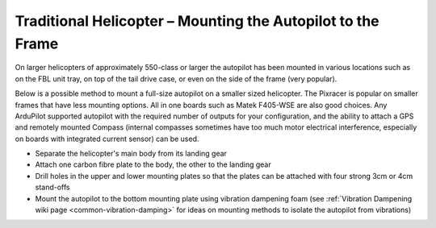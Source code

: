 .. _trad-heli-mounting:

============================================================
Traditional Helicopter – Mounting the Autopilot to the Frame
============================================================

On larger helicopters of approximately 550-class or larger the autopilot has been mounted in various locations such as on the FBL unit tray, on
top of the tail drive case, or even on the side of the frame (very popular).


Below is a possible method to mount a full-size autopilot on a smaller sized
helicopter. The Pixracer is popular on smaller frames that have less mounting options. All in one boards such as Matek F405-WSE are also good choices.
Any ArduPilot supported autopilot with the required number of outputs for your configuration, and the ability to attach a GPS and remotely mounted Compass (internal compasses sometimes have too much motor electrical interference, especially on boards with integrated current sensor) can be used.

-  Separate the helicopter's main body from its landing gear
-  Attach one carbon fibre plate to the body, the other to the landing
   gear
-  Drill holes in the upper and lower mounting plates so that the plates
   can be attached with four strong 3cm or 4cm stand-offs
-  Mount the autopilot to the bottom mounting plate using vibration
   dampening foam (see :ref:`Vibration Dampening wiki page <common-vibration-damping>` for ideas on mounting methods to
   isolate the autopilot from vibrations)

.. image:: ../images/TradHeli_Mount3D.jpg
    :target: ../_images/TradHeli_Mount3D.jpg
